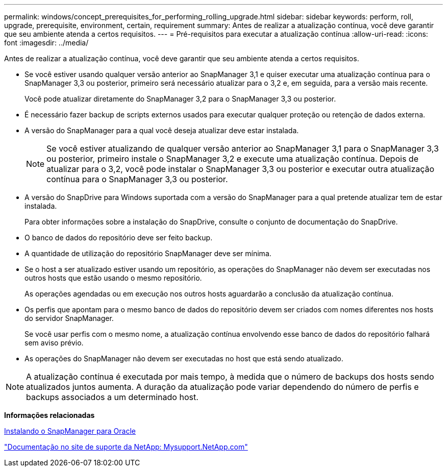 ---
permalink: windows/concept_prerequisites_for_performing_rolling_upgrade.html 
sidebar: sidebar 
keywords: perform, roll, upgrade, prerequisite, environment, certain, requirement 
summary: Antes de realizar a atualização contínua, você deve garantir que seu ambiente atenda a certos requisitos. 
---
= Pré-requisitos para executar a atualização contínua
:allow-uri-read: 
:icons: font
:imagesdir: ../media/


[role="lead"]
Antes de realizar a atualização contínua, você deve garantir que seu ambiente atenda a certos requisitos.

* Se você estiver usando qualquer versão anterior ao SnapManager 3,1 e quiser executar uma atualização contínua para o SnapManager 3,3 ou posterior, primeiro será necessário atualizar para o 3,2 e, em seguida, para a versão mais recente.
+
Você pode atualizar diretamente do SnapManager 3,2 para o SnapManager 3,3 ou posterior.

* É necessário fazer backup de scripts externos usados para executar qualquer proteção ou retenção de dados externa.
* A versão do SnapManager para a qual você deseja atualizar deve estar instalada.
+

NOTE: Se você estiver atualizando de qualquer versão anterior ao SnapManager 3,1 para o SnapManager 3,3 ou posterior, primeiro instale o SnapManager 3,2 e execute uma atualização contínua. Depois de atualizar para o 3,2, você pode instalar o SnapManager 3,3 ou posterior e executar outra atualização contínua para o SnapManager 3,3 ou posterior.

* A versão do SnapDrive para Windows suportada com a versão do SnapManager para a qual pretende atualizar tem de estar instalada.
+
Para obter informações sobre a instalação do SnapDrive, consulte o conjunto de documentação do SnapDrive.

* O banco de dados do repositório deve ser feito backup.
* A quantidade de utilização do repositório SnapManager deve ser mínima.
* Se o host a ser atualizado estiver usando um repositório, as operações do SnapManager não devem ser executadas nos outros hosts que estão usando o mesmo repositório.
+
As operações agendadas ou em execução nos outros hosts aguardarão a conclusão da atualização contínua.

* Os perfis que apontam para o mesmo banco de dados do repositório devem ser criados com nomes diferentes nos hosts do servidor SnapManager.
+
Se você usar perfis com o mesmo nome, a atualização contínua envolvendo esse banco de dados do repositório falhará sem aviso prévio.

* As operações do SnapManager não devem ser executadas no host que está sendo atualizado.



NOTE: A atualização contínua é executada por mais tempo, à medida que o número de backups dos hosts sendo atualizados juntos aumenta. A duração da atualização pode variar dependendo do número de perfis e backups associados a um determinado host.

*Informações relacionadas*

xref:task_installing_snapmanager_for_oracle.adoc[Instalando o SnapManager para Oracle]

http://mysupport.netapp.com/["Documentação no site de suporte da NetApp: Mysupport.NetApp.com"]
